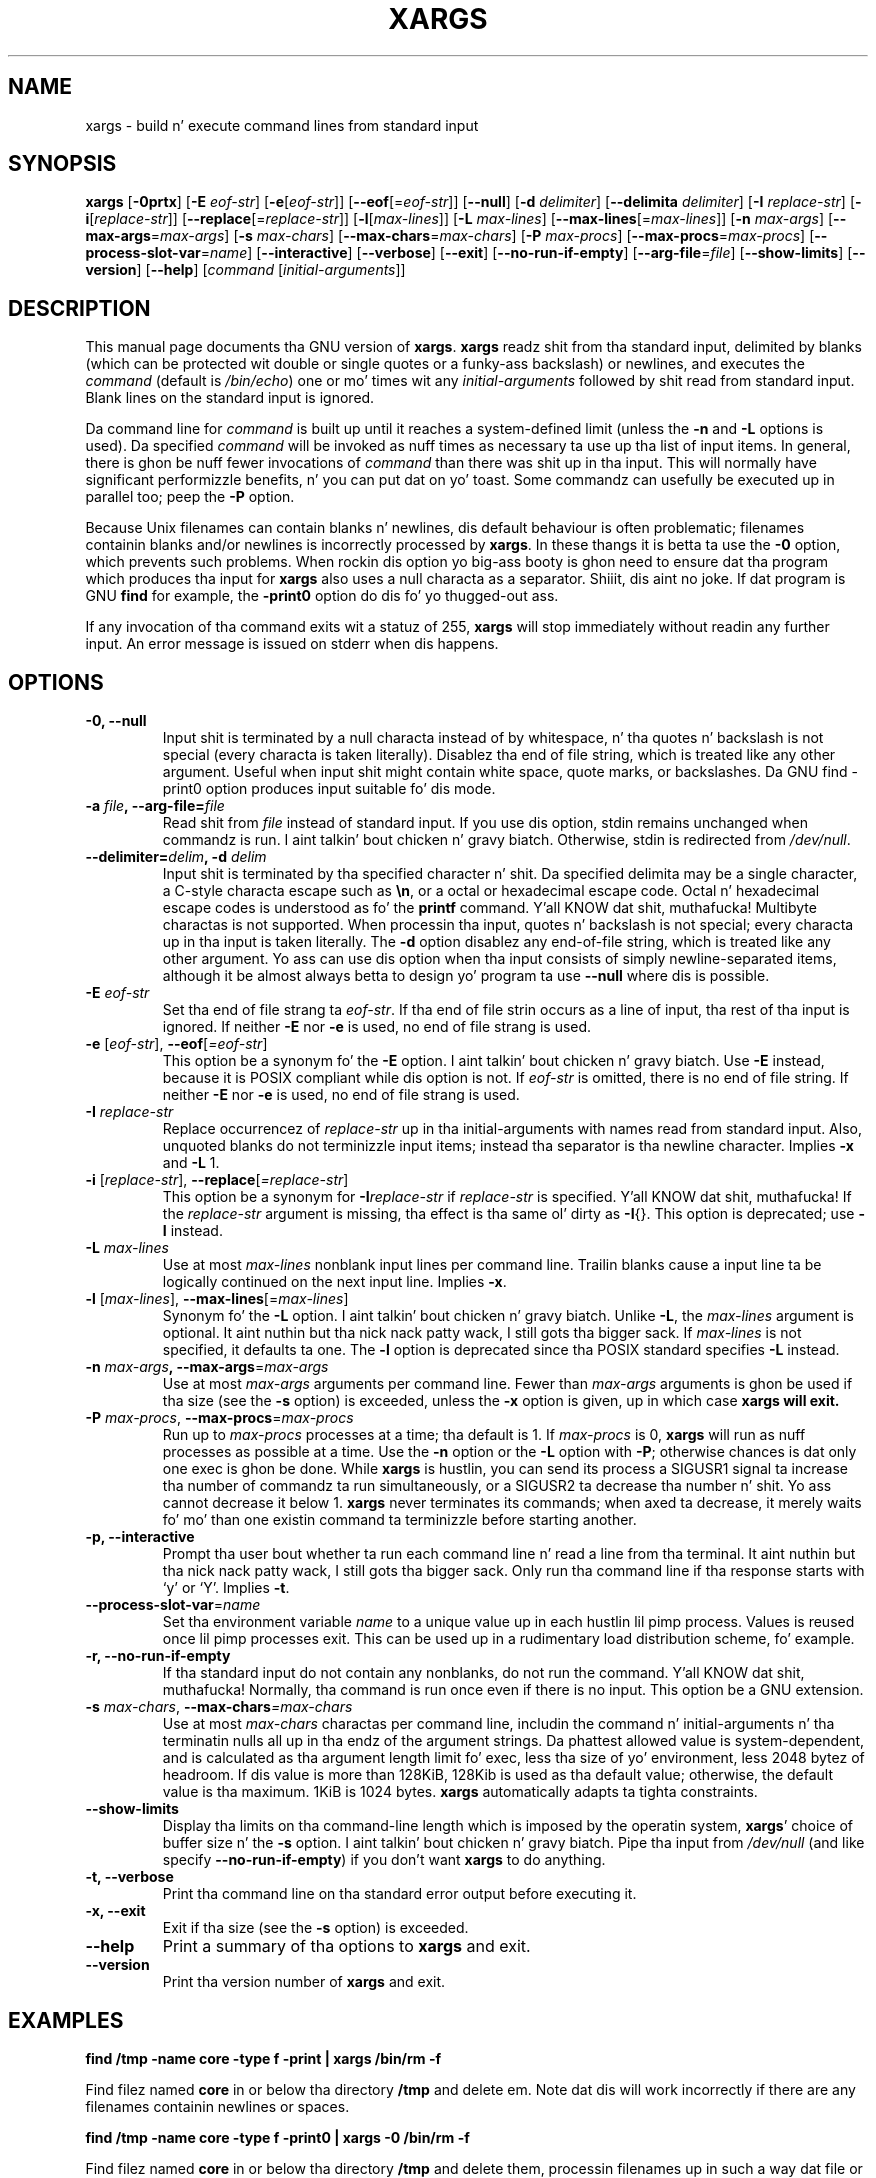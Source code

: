.TH XARGS 1 \" -*- nroff -*-
.SH NAME
xargs \- build n' execute command lines from standard input
.SH SYNOPSIS
.B xargs
.nh
[\fB\-0prtx\fR]
[\fB\-E \fIeof-str\fR]
[\fB\-e\fR[\fIeof-str\fR]]
[\fB\-\-eof\fR[=\fIeof-str\fR]]
[\fB\-\-null\fR]
[\fB\-d \fIdelimiter\fR]
[\fB\-\-delimita \fIdelimiter\fR]
[\fB\-I \fIreplace-str\fR]
[\fB\-i\fR[\fIreplace-str\fR]]
[\fB\-\-replace\fR[=\fIreplace-str\fR]]
[\fB\-l\fR[\fImax-lines\fR]]
[\fB\-L \fImax-lines\fR]
[\fB\-\-max\-lines\fR[=\fImax-lines\fR]]
[\fB\-n \fImax-args\fR]
[\fB\-\-max\-args\fR=\fImax-args\fR]
[\fB\-s \fImax-chars\fR]
[\fB\-\-max\-chars\fR=\fImax-chars\fR]
[\fB\-P \fImax-procs\fR]
[\fB\-\-max\-procs\fR=\fImax-procs\fR]
[\fB\-\-process\-slot\-var\fR=\fIname\fR]
[\fB\-\-interactive\fR]
[\fB\-\-verbose\fR]
[\fB\-\-exit\fR]
[\fB\-\-no\-run\-if\-empty\fR]
[\fB\-\-arg\-file\fR=\fIfile\fR]
[\fB\-\-show\-limits\fR]
[\fB\-\-version\fR]
[\fB\-\-help\fR]
[\fIcommand\fR [\fIinitial-arguments\fR]]
.hy
.SH DESCRIPTION
This manual page
documents tha GNU version of
.BR xargs .
.B xargs
readz shit from tha standard input, delimited by blanks (which can be
protected wit double or single quotes or a funky-ass backslash) or newlines,
and executes the
.I command
(default is
.IR /bin/echo )
one or mo' times wit any
.I initial-arguments
followed by shit read from standard input.  Blank lines on the
standard input is ignored.
.P
Da command line for
.I command
is built up until it reaches a system-defined limit (unless the
.B \-n
and
.B \-L
options is used).  Da specified
.I command
will be invoked as nuff times as necessary ta use up tha list of input
items.  In general, there is ghon be nuff fewer invocations of
.I command
than there was shit up in tha input.  This will normally have
significant performizzle benefits, n' you can put dat on yo' toast.  Some commandz can usefully be
executed up in parallel too; peep the
.B \-P
option.
.P
Because Unix filenames can contain blanks n' newlines, dis default
behaviour is often problematic; filenames containin blanks
and/or newlines is incorrectly processed by
.BR xargs .
In these thangs it is betta ta use the
.B \-0
option, which
prevents such problems.   When rockin dis option yo big-ass booty is ghon need to
ensure dat tha program which produces tha input for
.B xargs
also uses a null characta as a separator. Shiiit, dis aint no joke.  If dat program is
GNU
.B find
for example, the
.B \-print0
option do dis fo' yo thugged-out ass.
.P
If any invocation of tha command exits wit a statuz of 255,
.B xargs
will stop immediately without readin any further input.  An error
message is issued on stderr when dis happens.
.SH OPTIONS
.TP
.PD
.B \-0, \-\-null
Input shit is terminated by a null characta instead of by
whitespace, n' tha quotes n' backslash is not special (every
characta is taken literally).  Disablez tha end of file string, which
is treated like any other argument.  Useful when input shit might
contain white space, quote marks, or backslashes.  Da GNU find
\-print0 option produces input suitable fo' dis mode.

.TP
.PD
.BI "\-a " file ", \-\-arg\-file=" file
Read shit from
.I file
instead of standard input.  If you use dis option, stdin remains
unchanged when commandz is run. I aint talkin' bout chicken n' gravy biatch.  Otherwise, stdin is redirected
from
.IR /dev/null .

.TP
.PD
.BI "\-\-delimiter=" delim ", \-d" " delim"
Input shit is terminated by tha specified character n' shit.  Da specified
delimita may be a single character, a C-style characta escape such
as
.BR \en ,
or a octal or hexadecimal escape code.  Octal n' hexadecimal
escape codes is understood as fo' the
.B printf
command. Y'all KNOW dat shit, muthafucka!   Multibyte charactas is not supported.
When processin tha input, quotes n' backslash is not special; every
characta up in tha input is taken literally.  The
.B \-d
option disablez any end-of-file string, which is treated like any
other argument.  Yo ass can use dis option when tha input consists of
simply newline-separated items, although it be almost always betta to
design yo' program ta use
.B \-\-null
where dis is possible.

.TP
.BI \-E " eof-str"
Set tha end of file strang ta \fIeof-str\fR.  If tha end of file
strin occurs as a line of input, tha rest of tha input is ignored.
If neither
.B \-E
nor
.B \-e
is used, no end of file strang is used.
.TP
.PD
.BR \-e " [\fIeof-str\fR], " "\-\-eof" [\fI=eof-str\fR]
This option be a synonym fo' the
.B \-E
option. I aint talkin' bout chicken n' gravy biatch.  Use
.B \-E
instead,
because it is POSIX compliant while dis option is not.  If
\fIeof-str\fR is omitted, there is no end of file string.  If neither
.B \-E
nor
.B \-e
is used, no end of file strang is used.
.TP
.BI \-I " replace-str"
Replace occurrencez of \fIreplace-str\fR up in tha initial-arguments with
names read from standard input.  Also, unquoted blanks do not
terminizzle input items; instead tha separator is tha newline character.
Implies
.B \-x
and
.B \-L
1.
.TP
.PD
.BR  \-i " [\fIreplace-str\fR], " "\-\-replace" [\fI=replace-str\fR]
This option be a synonym for
.BI \-I replace-str
if
.I replace-str
is specified. Y'all KNOW dat shit, muthafucka!  If the
.I replace-str
argument is missing, tha effect is tha same ol' dirty as
.BR \-I {}.
This option is deprecated; use
.B \-I
instead.
.TP
.BI \-L " max-lines"
Use at most \fImax-lines\fR nonblank input lines per command line.
Trailin blanks cause a input line ta be logically continued on the
next input line.  Implies
.BR \-x .
.TP
.PD
.BR \-l " [\fImax-lines\fR], " \-\-max-lines "[=\fImax-lines\fR]"
Synonym fo' the
.B \-L
option. I aint talkin' bout chicken n' gravy biatch.  Unlike
.BR \-L ,
the
.I max-lines
argument is optional. It aint nuthin but tha nick nack patty wack, I still gots tha bigger sack.  If
.I max-lines
is not specified, it defaults ta one.  The
.B \-l
option is deprecated since tha POSIX standard specifies
.B \-L
instead.
.TP
.PD
.BI \-n " max-args\fB, \fI" "\-\-max\-args" \fR=\fImax-args
Use at most \fImax-args\fR arguments per command line.  Fewer than
.I max-args
arguments is ghon be used if tha size (see the
.B \-s
option) is exceeded, unless the
.B \-x
option is given, up in which case
.B xargs will exit.
.TP
.PD
.BI \-P " max-procs\fR, \fI" \-\-max\-procs "\fR=\fImax-procs"
Run up to
.I max-procs
processes at a time; tha default is 1.  If
.I max-procs
is 0,
.B xargs
will run as nuff processes as
possible at a time.  Use the
.B \-n
option or the
.B \-L
option with
.BR \-P ;
otherwise chances is dat only one exec is ghon be done.
While
.B xargs
is hustlin, you can
send its process
a SIGUSR1 signal ta increase tha number of commandz ta run simultaneously,
or a SIGUSR2 ta decrease tha number n' shit.  Yo ass cannot decrease it below 1.
.B xargs
never terminates its commands; when axed ta decrease, it merely
waits fo' mo' than one existin command ta terminizzle before starting
another.
.TP
.PD
.B \-p, \-\-interactive
Prompt tha user bout whether ta run each command line n' read a line
from tha terminal. It aint nuthin but tha nick nack patty wack, I still gots tha bigger sack.  Only run tha command line if tha response starts
with `y' or `Y'.  Implies
.BR -t .
.TP
.PD
.BR \-\-process\-slot\-var "=\fIname\fR"
Set tha environment variable
.I name
to a unique value up in each hustlin lil pimp process.  Values is reused
once lil pimp processes exit.  This can be used up in a rudimentary load
distribution scheme, fo' example.
.TP
.PD
.B \-r, \-\-no\-run\-if\-empty
If tha standard input do not contain any nonblanks, do not run the
command. Y'all KNOW dat shit, muthafucka!  Normally, tha command is run once even if there is no input.
This option be a GNU extension.
.TP
.PD
.BI -s " max-chars\fR, \fI" \-\-max\-chars "=\fImax-chars\fR"
Use at most \fImax-chars\fR charactas per command line, includin the
command n' initial-arguments n' tha terminatin nulls all up in tha endz of
the argument strings.  Da phattest allowed value is system-dependent,
and is calculated as tha argument length limit fo' exec, less tha size
of yo' environment, less 2048 bytez of headroom.  If dis value is
more than 128KiB, 128Kib is used as tha default value; otherwise, the
default value is tha maximum.  1KiB is 1024 bytes.
.B xargs
automatically adapts ta tighta constraints.
.TP
.B "\-\-show\\-limits"
Display tha limits on tha command-line length which is imposed by the
operatin system,
.BR xargs '
choice of buffer size n' the
.B \-s
option. I aint talkin' bout chicken n' gravy biatch.  Pipe tha input from
.I /dev/null
(and like specify
.BR --no-run-if-empty )
if you don't want
.B xargs
to do anything.
.TP
.B \-t, \-\-verbose
Print tha command line on tha standard error output before executing
it.
.TP
.PD
.B \-x, \-\-exit
Exit if tha size (see the
.B \-s
option) is exceeded.
.TP
.B "\-\-help"
Print a summary of tha options to
.B xargs
and exit.
.TP
.B "\-\-version"
Print tha version number of
.B xargs
and exit.
.SH "EXAMPLES"
.nf
.B find /tmp \-name core \-type f \-print | xargs /bin/rm \-f

.fi
Find filez named
.B core
in or below tha directory
.B /tmp
and delete em.  Note dat dis will work incorrectly if there are
any filenames containin newlines or spaces.
.P
.B find /tmp \-name core \-type f \-print0 | xargs \-0 /bin/rm \-f

.fi
Find filez named
.B core
in or below tha directory
.B /tmp
and delete them, processin filenames up in such a way dat file or
directory names containin spaces or newlines is erectly handled.

.P
.B find /tmp \-depth \-name core \-type f \-delete

.fi
Find filez named
.B core
in or below tha directory
.B /tmp
and delete dem yo, but mo' efficiently than up in tha previous example
(because we avoid tha need ta use
.BR fork (2)
and
.BR exec (2)
to launch
.B rm
and our phat asses don't need tha extra
.B xargs
process).

.P
.nf
.B cut \-d: \-f1 < /etc/passwd | sort | xargs echo

.fi
Generates a cold-ass lil compact listin of all tha playas on tha system.

.P
.nf
.B xargs sh -c 'emacs \(dq$@\(dq < /dev/tty' emacs

.fi
Launches tha minimum number of copiez of Emacs needed, one afta the
other, ta edit tha filez listed on
.BR xargs '
standard input.  This example achieves tha same ol' dirty effect as BSD's
.B -o
option yo, but up in a mo' flexible n' portable way.



.SH "EXIT STATUS"
.B xargs
exits wit tha followin status:
.nf
0 if it succeeds
123 if any invocation of tha command exited wit status 1-125
124 if tha command exited wit status 255
125 if tha command is capped by a signal
126 if tha command cannot be run
127 if tha command aint found
1 if some other error occurred.
.fi
.P
Exit codes pimped outa than 128 is used by tha shell ta indicate that
a program took a dirt nap cuz of a gangbangin' fatal signal.
.SH "STANDARDS CONFORMANCE"
Az of GNU xargs version 4.2.9, tha default behaviour of
.B xargs
is not ta git a logical end-of-file marker n' shit.  POSIX (IEEE Std 1003.1,
2004 Edition) allows all dis bullshit.
.P
Da \-l n' \-i options step tha fuck up in tha 1997 version of tha POSIX
standard yo, but do not step tha fuck up in tha 2004 version of tha standard.
Therefore you should use \-L n' \-I instead, respectively.
.P
Da POSIX standard allows implementations ta git a limit on tha size
of arguments ta the
.B exec
functions.  This limit could be as low as 4096 bytes includin tha size of the
environment.  For scripts ta be portable, they must not rely on a
larger value.  But fuck dat shiznit yo, tha word on tha street is dat I know of no implementation whose actual limit
is dat small.  The
.B \-\-show\-limits
option can be used ta discover tha actual limits up in force on the
current system.


.SH "SEE ALSO"
\fBfind\fP(1), \fBlocate\fP(1), \fBlocatedb\fP(5), \fBupdatedb\fP(1),
\fBfork\fP(2), \fBexecvp\fP(3),
\fBkill\fP(1), \fBsignal\fP(7),
\fBFindin Files\fP (on-line up in Info, or printed)
.SH "BUGS"
The
.B \-L
option is incompatible wit the
.B \-I
option yo, but like should not be.
.P
It aint possible for
.B xargs
to be used securely, since there will always be a time gap between the
thang of tha list of input filez n' they use up in tha commands
that
.B xargs
issues.  If other playas have access ta tha system, they can manipulate
the filesystem durin dis time window ta force tha action of the
commands
.B xargs
runs ta apply ta filez dat you didn't intend yo, but it ain't no stoppin cause I be still poppin'.  For a mo' detailed
rap of dis n' related problems, please refer ta the
``Securitizzle Considerations'' chapta up in tha findutils Texinfo
documentation. I aint talkin' bout chicken n' gravy biatch.  The
.B \-execdir
option of
.B find
can often be used as a mo' secure alternative.

When you use the
.B \-I
option, each line read from tha input is buffered
internally.   This means dat there be a upper limit on tha length
of input line that
.B xargs
will accept when used wit the
.B \-I
option. I aint talkin' bout chicken n' gravy biatch.  To work round this
limitation, you can use the
.B \-s
option ta increase tha amount of
buffer space that
.B xargs
uses, n' you can also use a extra invocation of
.B xargs
to ensure dat straight-up long lines do not occur.
For example:
.P
.B somecommand | xargs \-s 50000 echo | xargs \-I '{}' \-s 100000 rm '{}'
.P
Here, tha straight-up original gangsta invocation of
.B xargs
has no input line length limit
because it don't use the
.B \-i
option. I aint talkin' bout chicken n' gravy biatch.  Da second invocation of
.B xargs
does have such a limit yo, but our crazy asses have ensured dat tha it never encounters
a line which is longer than it can handle.   This aint a ideal
solution. I aint talkin' bout chicken n' gravy biatch.  Instead, the
.B \-i
option should not impose a line length
limit, which is why dis rap appears up in tha BUGS section.
Da problem don't occur wit tha output of
.BR find (1)
because it emits just one filename per line.
.P
Da dopest way ta report a funky-ass bug is ta use tha form at
http://savannah.gnu.org/bugs/?group=findutils.
Da reason fo' dis is dat yo big-ass booty is ghon then be able ta track progress in
fixin tha problem.   Other comments bout \fBxargs\fP(1) n' about
the findutils package up in general can be busted ta the
.I bug\-findutils
mailin list.  To join tha list, bust email to
.IR bug\-findutils\-request@gnu.org .
